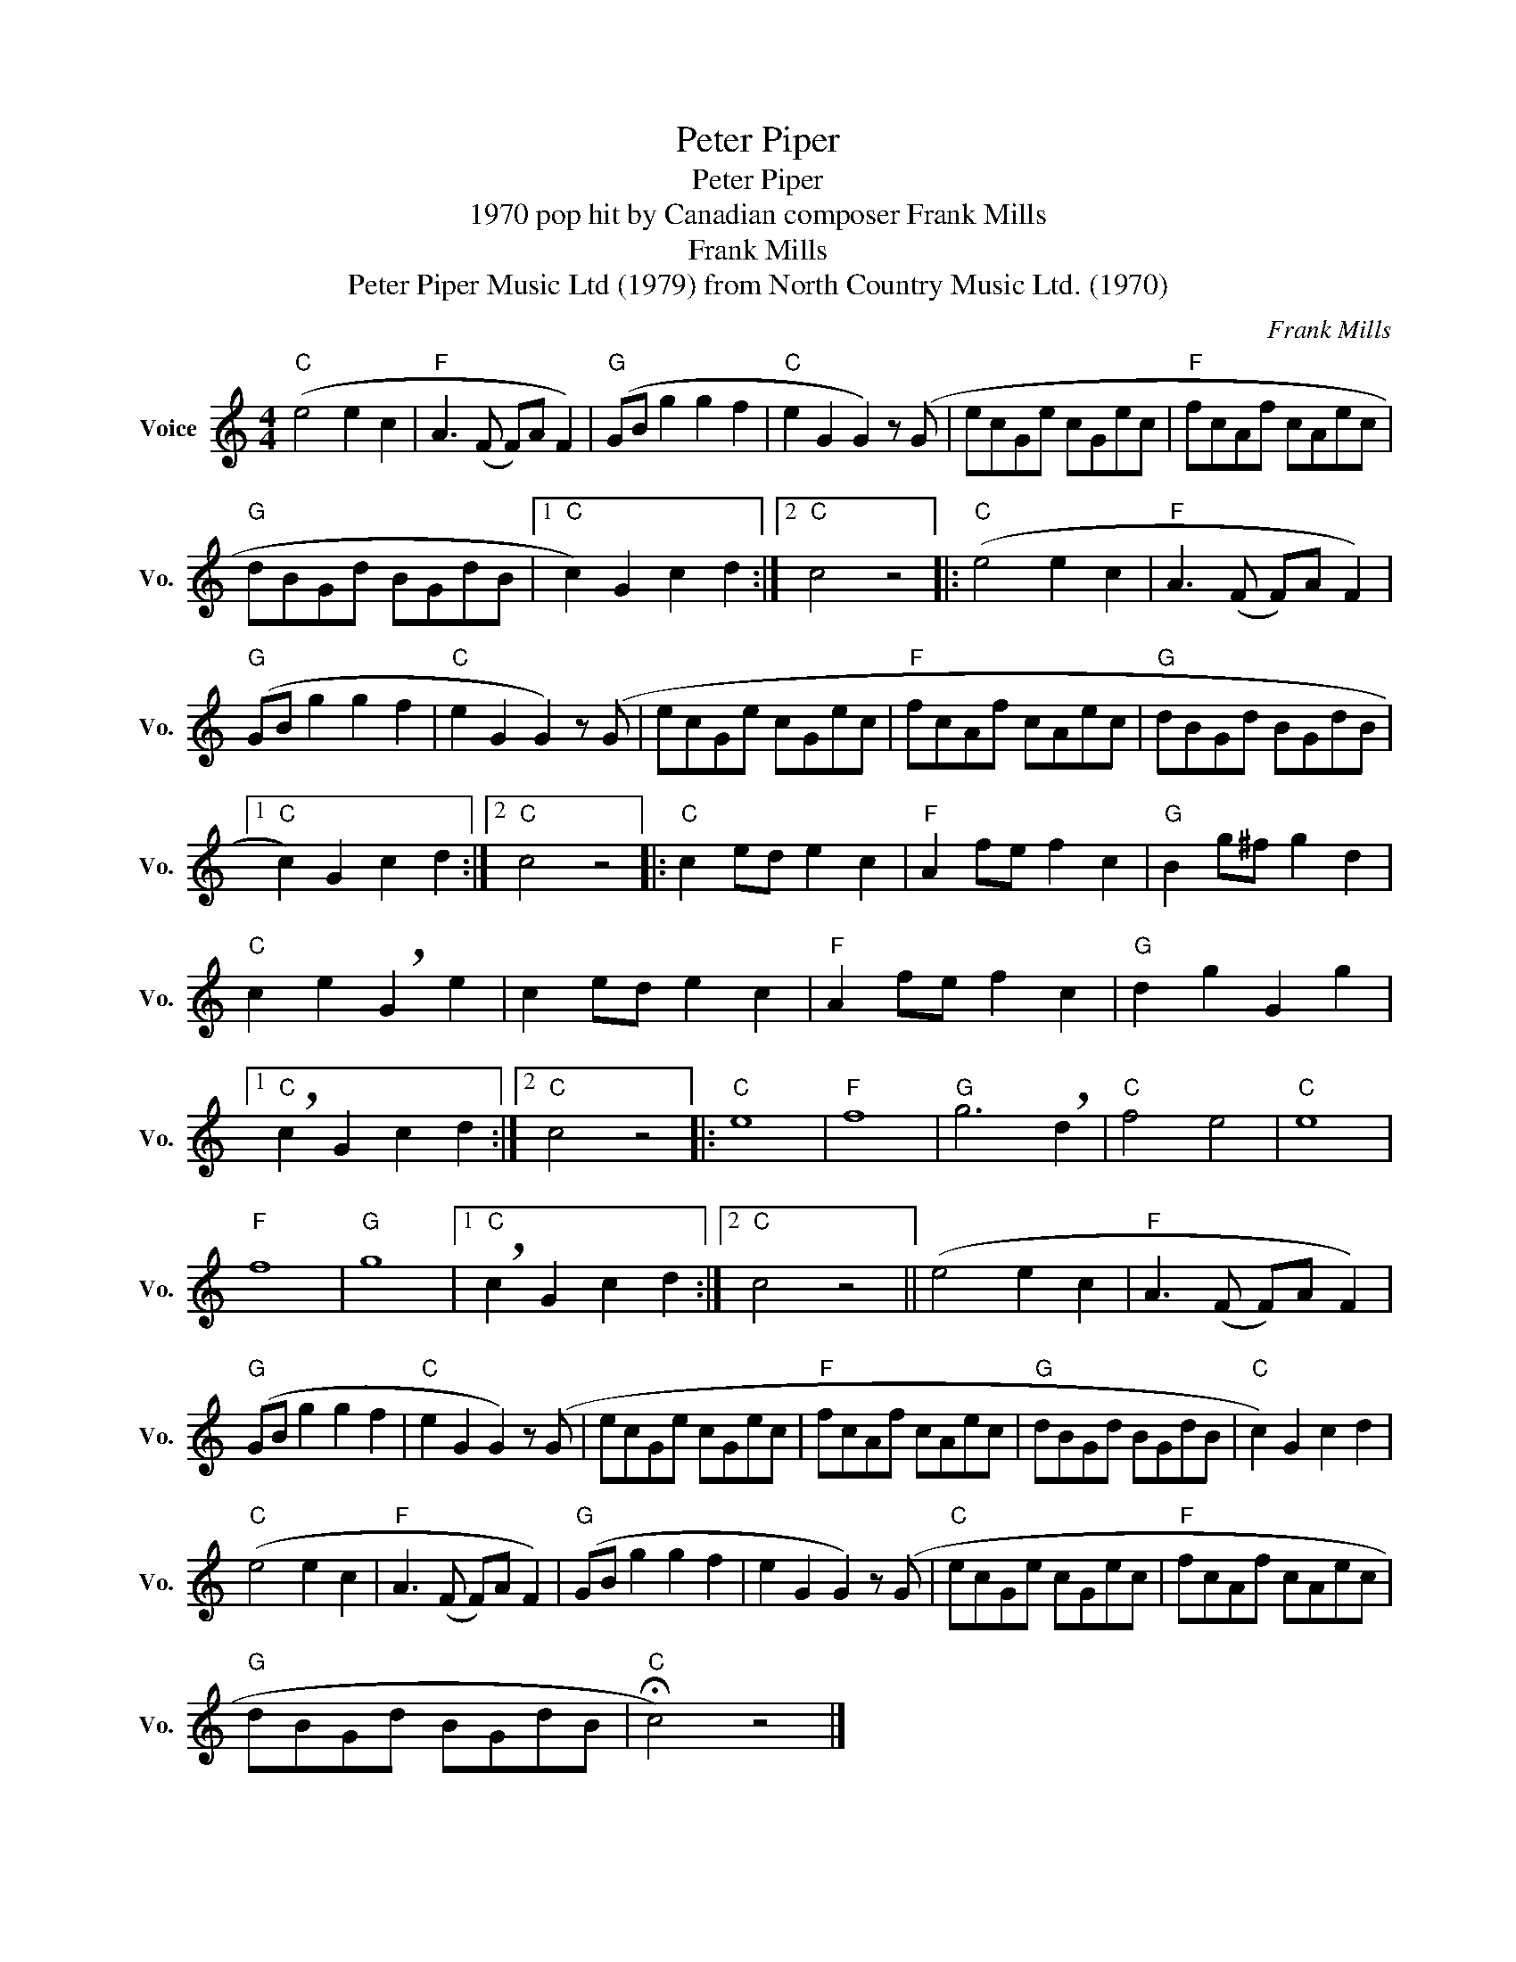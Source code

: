 X:1
T:Peter Piper
T:Peter Piper
T:1970 pop hit by Canadian composer Frank Mills
T:Frank Mills
T:Peter Piper Music Ltd (1979) from North Country Music Ltd. (1970)
C:Frank Mills
Z:All Rights Reserved
L:1/8
M:4/4
K:C
V:1 treble nm="Voice" snm="Vo."
%%MIDI program 52
%%MIDI control 7 100
%%MIDI control 10 64
V:1
"C" (e4 e2 c2 |"F" A3 (F F)A F2) |"G" (GB g2 g2 f2 |"C" e2 G2 G2) z (G | ecGe cGec |"F" fcAf cAec | %6
"G" dBGd BGdB |1"C" c2) G2 c2 d2 :|2"C" c4 z4 |:"C" (e4 e2 c2 |"F" A3 (F F)A F2) | %11
"G" (GB g2 g2 f2 |"C" e2 G2 G2) z (G | ecGe cGec |"F" fcAf cAec |"G" dBGd BGdB |1 %16
"C" c2) G2 c2 d2 :|2"C" c4 z4 |:"C" c2 ed e2 c2 |"F" A2 fe f2 c2 |"G" B2 g^f g2 d2 | %21
"C" c2 e2 !breath!G2 e2 | c2 ed e2 c2 |"F" A2 fe f2 c2 |"G" d2 g2 G2 g2 |1 %25
"C" !breath!c2 G2 c2 d2 :|2"C" c4 z4 |:"C" e8 |"F" f8 |"G" g6 !breath!d2 |"C" f4 e4 |"C" e8 | %32
"F" f8 |"G" g8 |1"C" !breath!c2 G2 c2 d2 :|2"C" c4 z4 || (e4 e2 c2 |"F" A3 (F F)A F2) | %38
"G" (GB g2 g2 f2 |"C" e2 G2 G2) z (G | ecGe cGec |"F" fcAf cAec |"G" dBGd BGdB |"C" c2) G2 c2 d2 | %44
"C" (e4 e2 c2 |"F" A3 (F F)A F2) |"G" (GB g2 g2 f2 | e2 G2 G2) z (G |"C" ecGe cGec |"F" fcAf cAec | %50
"G" dBGd BGdB |"C" !fermata!c4) z4 |] %52

